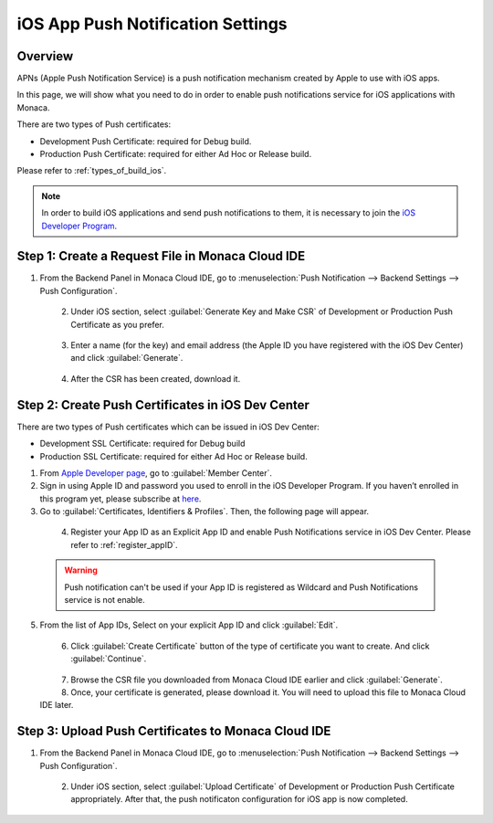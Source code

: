 .. _ios_app_push_settings:

================================================
iOS App Push Notification Settings
================================================

.. rst-class:: right-menu


Overview
================================================

APNs (Apple Push Notification Service) is a push notification mechanism created by Apple to use with iOS apps. 

In this page, we will show what you need to do in order to enable push notifications service for iOS applications with Monaca. 

There are two types of Push certificates:

- Development Push Certificate: required for Debug build.
- Production Push Certificate: required for either Ad Hoc or Release build.

Please refer to :ref:`types_of_build_ios`.

.. note:: In order to build iOS applications and send push notifications to them, it is necessary to join the `iOS Developer Program <https://developer.apple.com/programs/ios/>`_. 


Step 1: Create a Request File in Monaca Cloud IDE
===========================================================

1. From the Backend Panel in Monaca Cloud IDE, go to :menuselection:`Push Notification --> Backend Settings --> Push Configuration`.

  .. figure:: images/apns/1.png
    :width: 600px
    :align: left

  .. rst-class:: clear

2. Under iOS section, select :guilabel:`Generate Key and Make CSR` of Development or Production Push Certificate as you prefer.

  .. figure:: images/apns/2.png
    :width: 600px
    :align: left

  .. rst-class:: clear

3. Enter a name (for the key) and email address (the Apple ID you have registered with the iOS Dev Center) and click :guilabel:`Generate`. 

  .. figure:: images/apns/3.png
    :width: 300px
    :align: left

  .. rst-class:: clear

4. After the CSR has been created, download it.


Step 2: Create Push Certificates in iOS Dev Center
=========================================================

There are two types of Push certificates which can be issued in iOS Dev Center:

- Development SSL Certificate: required for Debug build
- Production SSL Certificate: required for either Ad Hoc or Release build.

1. From `Apple Developer page <https://developer.apple.com/>`_, go to :guilabel:`Member Center`.

2. Sign in using Apple ID and password you used to enroll in the iOS Developer Program. If you haven’t enrolled in this program yet, please subscribe at `here <https://developer.apple.com/programs/ios/>`_.

3. Go to :guilabel:`Certificates, Identifiers & Profiles`. Then, the following page will appear.

  .. figure:: images/apns/4.png
    :width: 600px
    :align: left

  .. rst-class:: clear

4. Register your App ID as an Explicit App ID and enable Push Notifications service in iOS Dev Center. Please refer to :ref:`register_appID`.

  .. warning:: Push notification can't be used if your App ID is registered as Wildcard and Push Notifications service is not enable.

5. From the list of App IDs, Select on your explicit App ID and click :guilabel:`Edit`.

  .. figure:: images/apns/5.png
    :width: 600px
    :align: left

  .. rst-class:: clear

6. Click :guilabel:`Create Certificate` button of the type of certificate you want to create. And click :guilabel:`Continue`.

  .. figure:: images/apns/6.png
    :width: 600px
    :align: left

  .. rst-class:: clear

7. Browse the CSR file you downloaded from Monaca Cloud IDE earlier and click :guilabel:`Generate`.

8. Once, your certificate is generated, please download it. You will need to upload this file to Monaca Cloud IDE later.


Step 3: Upload Push Certificates to Monaca Cloud IDE
=========================================================

1. From the Backend Panel in Monaca Cloud IDE, go to :menuselection:`Push Notification --> Backend Settings --> Push Configuration`.

  .. figure:: images/apns/1.png
    :width: 600px
    :align: left

  .. rst-class:: clear

2. Under iOS section, select :guilabel:`Upload Certificate` of Development or Production Push Certificate appropriately. After that, the push notificaton configuration for iOS app is now completed. 

  .. figure:: images/apns/7.png
    :width: 600px
    :align: left


